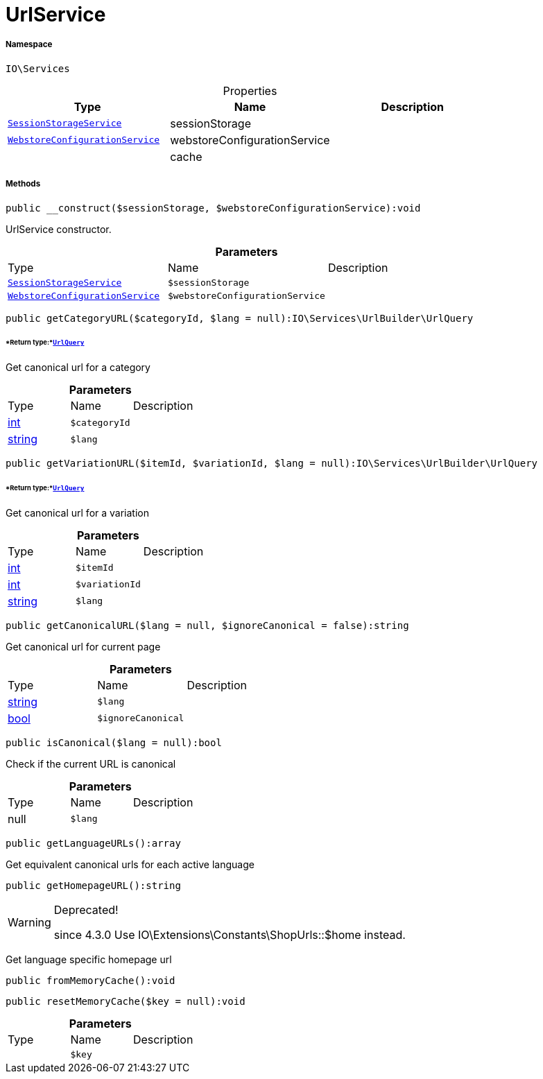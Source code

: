 :table-caption!:
:example-caption!:
:source-highlighter: prettify
:sectids!:
[[io__urlservice]]
= UrlService





===== Namespace

`IO\Services`





.Properties
|===
|Type |Name |Description

|xref:IO/Services/SessionStorageService.adoc#[`SessionStorageService`]
    |sessionStorage
    |
|xref:IO/Services/WebstoreConfigurationService.adoc#[`WebstoreConfigurationService`]
    |webstoreConfigurationService
    |
| 
    |cache
    |
|===


===== Methods

[source%nowrap, php]
----

public __construct($sessionStorage, $webstoreConfigurationService):void

----







UrlService constructor.

.*Parameters*
|===
|Type |Name |Description
|xref:IO/Services/SessionStorageService.adoc#[`SessionStorageService`]
a|`$sessionStorage`
|

|xref:IO/Services/WebstoreConfigurationService.adoc#[`WebstoreConfigurationService`]
a|`$webstoreConfigurationService`
|
|===


[source%nowrap, php]
----

public getCategoryURL($categoryId, $lang = null):IO\Services\UrlBuilder\UrlQuery

----




====== *Return type:*xref:IO/Services/UrlBuilder/UrlQuery.adoc#[`UrlQuery`]


Get canonical url for a category

.*Parameters*
|===
|Type |Name |Description
|link:http://php.net/int[int^]
a|`$categoryId`
|

|link:http://php.net/string[string^]
a|`$lang`
|
|===


[source%nowrap, php]
----

public getVariationURL($itemId, $variationId, $lang = null):IO\Services\UrlBuilder\UrlQuery

----




====== *Return type:*xref:IO/Services/UrlBuilder/UrlQuery.adoc#[`UrlQuery`]


Get canonical url for a variation

.*Parameters*
|===
|Type |Name |Description
|link:http://php.net/int[int^]
a|`$itemId`
|

|link:http://php.net/int[int^]
a|`$variationId`
|

|link:http://php.net/string[string^]
a|`$lang`
|
|===


[source%nowrap, php]
----

public getCanonicalURL($lang = null, $ignoreCanonical = false):string

----







Get canonical url for current page

.*Parameters*
|===
|Type |Name |Description
|link:http://php.net/string[string^]
a|`$lang`
|

|link:http://php.net/bool[bool^]
a|`$ignoreCanonical`
|
|===


[source%nowrap, php]
----

public isCanonical($lang = null):bool

----







Check if the current URL is canonical

.*Parameters*
|===
|Type |Name |Description
| null
a|`$lang`
|
|===


[source%nowrap, php]
----

public getLanguageURLs():array

----







Get equivalent canonical urls for each active language

[source%nowrap, php]
----

public getHomepageURL():string

----

[WARNING]
.Deprecated! 
====

since 4.3.0
Use IO\Extensions\Constants\ShopUrls::$home instead.

====






Get language specific homepage url

[source%nowrap, php]
----

public fromMemoryCache():void

----









[source%nowrap, php]
----

public resetMemoryCache($key = null):void

----









.*Parameters*
|===
|Type |Name |Description
| 
a|`$key`
|
|===


